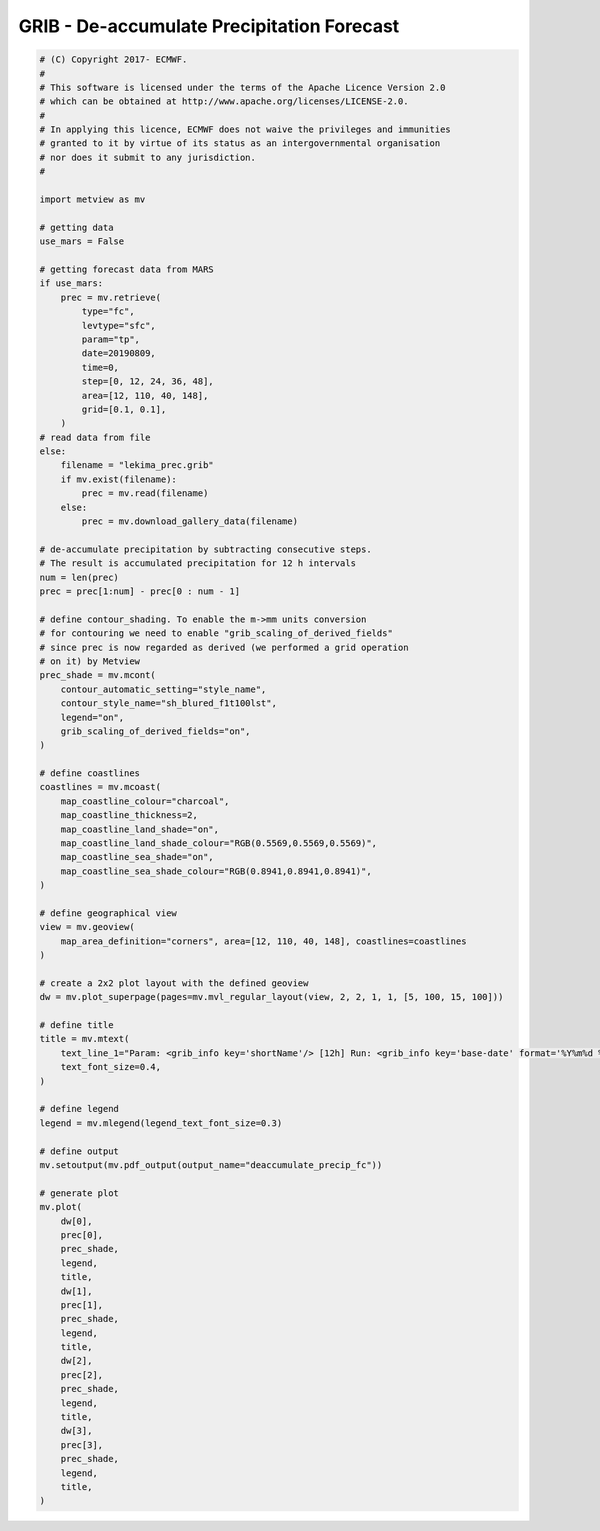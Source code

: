 .. only:: html

    .. note::
        :class: sphx-glr-download-link-note

        Click :ref:`here <sphx_glr_download_auto_examples_grib_deaccumulate_precip_fc.py>`     to download the full example code
    .. rst-class:: sphx-glr-example-title

    .. _sphx_glr_auto_examples_grib_deaccumulate_precip_fc.py:


GRIB - De-accumulate Precipitation Forecast
=============================================



.. image:: /auto_examples/grib/images/sphx_glr_deaccumulate_precip_fc_001.png
    :alt: deaccumulate precip fc
    :class: sphx-glr-single-img






.. code-block:: default


    # (C) Copyright 2017- ECMWF.
    #
    # This software is licensed under the terms of the Apache Licence Version 2.0
    # which can be obtained at http://www.apache.org/licenses/LICENSE-2.0.
    #
    # In applying this licence, ECMWF does not waive the privileges and immunities
    # granted to it by virtue of its status as an intergovernmental organisation
    # nor does it submit to any jurisdiction.
    #

    import metview as mv

    # getting data
    use_mars = False

    # getting forecast data from MARS
    if use_mars:
        prec = mv.retrieve(
            type="fc",
            levtype="sfc",
            param="tp",
            date=20190809,
            time=0,
            step=[0, 12, 24, 36, 48],
            area=[12, 110, 40, 148],
            grid=[0.1, 0.1],
        )
    # read data from file
    else:
        filename = "lekima_prec.grib"
        if mv.exist(filename):
            prec = mv.read(filename)
        else:
            prec = mv.download_gallery_data(filename)    

    # de-accumulate precipitation by subtracting consecutive steps.
    # The result is accumulated precipitation for 12 h intervals
    num = len(prec)
    prec = prec[1:num] - prec[0 : num - 1]

    # define contour_shading. To enable the m->mm units conversion
    # for contouring we need to enable "grib_scaling_of_derived_fields"
    # since prec is now regarded as derived (we performed a grid operation
    # on it) by Metview
    prec_shade = mv.mcont(
        contour_automatic_setting="style_name",
        contour_style_name="sh_blured_f1t100lst",
        legend="on",
        grib_scaling_of_derived_fields="on",
    )

    # define coastlines
    coastlines = mv.mcoast(
        map_coastline_colour="charcoal",
        map_coastline_thickness=2,
        map_coastline_land_shade="on",
        map_coastline_land_shade_colour="RGB(0.5569,0.5569,0.5569)",
        map_coastline_sea_shade="on",
        map_coastline_sea_shade_colour="RGB(0.8941,0.8941,0.8941)",
    )

    # define geographical view
    view = mv.geoview(
        map_area_definition="corners", area=[12, 110, 40, 148], coastlines=coastlines
    )

    # create a 2x2 plot layout with the defined geoview
    dw = mv.plot_superpage(pages=mv.mvl_regular_layout(view, 2, 2, 1, 1, [5, 100, 15, 100]))

    # define title
    title = mv.mtext(
        text_line_1="Param: <grib_info key='shortName'/> [12h] Run: <grib_info key='base-date' format='%Y%m%d %HUTC'/> Step: +<grib_info key='step'/>h",
        text_font_size=0.4,
    )

    # define legend
    legend = mv.mlegend(legend_text_font_size=0.3)

    # define output
    mv.setoutput(mv.pdf_output(output_name="deaccumulate_precip_fc"))

    # generate plot
    mv.plot(
        dw[0],
        prec[0],
        prec_shade,
        legend,
        title,
        dw[1],
        prec[1],
        prec_shade,
        legend,
        title,
        dw[2],
        prec[2],
        prec_shade,
        legend,
        title,
        dw[3],
        prec[3],
        prec_shade,
        legend,
        title,
    )


.. _sphx_glr_download_auto_examples_grib_deaccumulate_precip_fc.py:


.. only :: html

 .. container:: sphx-glr-footer
    :class: sphx-glr-footer-example



  .. container:: sphx-glr-download sphx-glr-download-python

     :download:`Download Python source code: deaccumulate_precip_fc.py <deaccumulate_precip_fc.py>`



  .. container:: sphx-glr-download sphx-glr-download-jupyter

     :download:`Download Jupyter notebook: deaccumulate_precip_fc.ipynb <deaccumulate_precip_fc.ipynb>`


.. only:: html

 .. rst-class:: sphx-glr-signature

    `Gallery generated by Sphinx-Gallery <https://sphinx-gallery.github.io>`_
